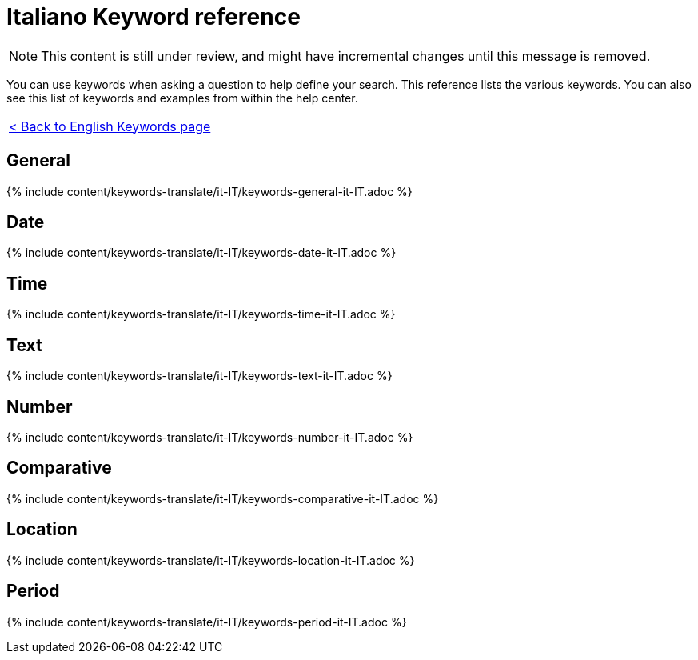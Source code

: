 = Italiano Keyword reference
:last_updated: 11/19/2019
:permalink: /:collection/:path.html
:sidebar: mydoc_sidebar
:summary: Use keywords to help define a search.

NOTE: This content is still under review, and might have incremental changes until this message is removed.

You can use keywords when asking a question to help define your search.
This reference lists the various keywords.
You can also see this list of keywords and examples from within the help center.

|===
| xref:/reference/keywords.adoc[< Back to English Keywords page]
|===

== General

{% include content/keywords-translate/it-IT/keywords-general-it-IT.adoc %}

== Date

{% include content/keywords-translate/it-IT/keywords-date-it-IT.adoc %}

== Time

{% include content/keywords-translate/it-IT/keywords-time-it-IT.adoc %}

== Text

{% include content/keywords-translate/it-IT/keywords-text-it-IT.adoc %}

== Number

{% include content/keywords-translate/it-IT/keywords-number-it-IT.adoc %}

== Comparative

{% include content/keywords-translate/it-IT/keywords-comparative-it-IT.adoc %}

== Location

{% include content/keywords-translate/it-IT/keywords-location-it-IT.adoc %}

== Period

{% include content/keywords-translate/it-IT/keywords-period-it-IT.adoc %}

////
## Help

{% include content/keywords-translate/it-IT/keywords-help-it-IT.adoc %}
////
